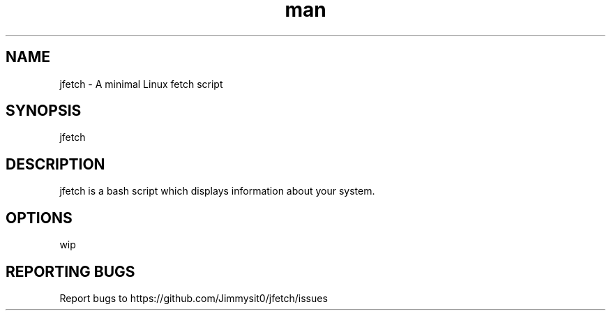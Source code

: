 .\" Manpage for jfetch. 
.TH man 9 "December 2020" "jfetch man page" "User Commands" 
.SH NAME 
jfetch \- A minimal Linux fetch script 
.SH SYNOPSIS 
jfetch 
.SH DESCRIPTION 
jfetch is a bash script which displays information about your system. 
.SH OPTIONS 
wip
.SH "REPORTING BUGS" 
Report bugs to https://github.com/Jimmysit0/jfetch/issues 
